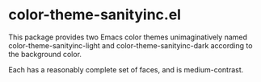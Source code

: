 * color-theme-sanityinc.el

This package provides two Emacs color themes unimaginatively named
color-theme-sanityinc-light and color-theme-sanityinc-dark according
to the background color.

Each has a reasonably complete set of faces, and is medium-contrast.
